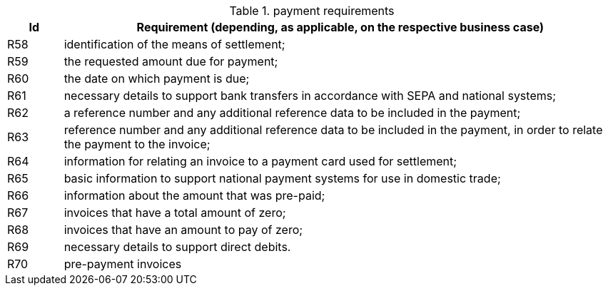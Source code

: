 
[[paymentreq, Payment requirements]]
.payment requirements
[cols="1,10", options="header"]
|===
|Id
|Requirement (depending, as applicable, on the respective business case)

|R58
|identification of the means of settlement;
|R59
|the requested amount due for payment;
|R60
|the date on which payment is due;
|R61
|necessary details to support bank transfers in accordance with SEPA and national systems;
|R62
|a reference number and any additional reference data to be included in the payment;
|R63
|reference number and any additional reference data to be included in the payment, in order to relate the payment to the invoice;
|R64
|information for relating an invoice to a payment card used for settlement;
|R65
|basic information to support national payment systems for use in domestic trade;
|R66
|information about the amount that was pre-paid;
|R67
|invoices that have a total amount of zero;
|R68
|invoices that have an amount to pay of zero;
|R69
|necessary details to support direct debits.
|R70
|pre-payment invoices
|===
